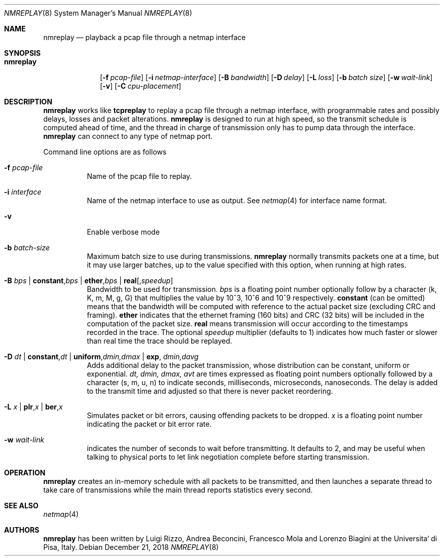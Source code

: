 .\" Copyright (c) 2016 Luigi Rizzo, Universita` di Pisa
.\" All rights reserved.
.\"
.\" Redistribution and use in source and binary forms, with or without
.\" modification, are permitted provided that the following conditions
.\" are met:
.\" 1. Redistributions of source code must retain the above copyright
.\"    notice, this list of conditions and the following disclaimer.
.\" 2. Redistributions in binary form must reproduce the above copyright
.\"    notice, this list of conditions and the following disclaimer in the
.\"    documentation and/or other materials provided with the distribution.
.\"
.\" THIS SOFTWARE IS PROVIDED BY THE AUTHOR AND CONTRIBUTORS ``AS IS'' AND
.\" ANY EXPRESS OR IMPLIED WARRANTIES, INCLUDING, BUT NOT LIMITED TO, THE
.\" IMPLIED WARRANTIES OF MERCHANTABILITY AND FITNESS FOR A PARTICULAR PURPOSE
.\" ARE DISCLAIMED.  IN NO EVENT SHALL THE AUTHOR OR CONTRIBUTORS BE LIABLE
.\" FOR ANY DIRECT, INDIRECT, INCIDENTAL, SPECIAL, EXEMPLARY, OR CONSEQUENTIAL
.\" DAMAGES (INCLUDING, BUT NOT LIMITED TO, PROCUREMENT OF SUBSTITUTE GOODS
.\" OR SERVICES; LOSS OF USE, DATA, OR PROFITS; OR BUSINESS INTERRUPTION)
.\" HOWEVER CAUSED AND ON ANY THEORY OF LIABILITY, WHETHER IN CONTRACT, STRICT
.\" LIABILITY, OR TORT (INCLUDING NEGLIGENCE OR OTHERWISE) ARISING IN ANY WAY
.\" OUT OF THE USE OF THIS SOFTWARE, EVEN IF ADVISED OF THE POSSIBILITY OF
.\" SUCH DAMAGE.
.\"
.\" $NQC$
.\"
.Dd December 21, 2018
.Dt NMREPLAY 8
.Os
.Sh NAME
.Nm nmreplay
.Nd playback a pcap file through a netmap interface
.Sh SYNOPSIS
.Bk -words
.Bl -tag -width "nmreplay"
.It Nm
.Op Fl f Ar pcap-file
.Op Fl i Ar netmap-interface
.Op Fl B Ar bandwidth
.Op Fl D Ar delay
.Op Fl L Ar loss
.Op Fl b Ar batch size
.Op Fl w Ar wait-link
.Op Fl v
.Op Fl C Ar cpu-placement
.El
.Ek
.Sh DESCRIPTION
.Nm
works like
.Nm tcpreplay
to replay a pcap file through a netmap interface,
with programmable rates and possibly delays, losses
and packet alterations.
.Nm
is designed to run at high speed, so the transmit schedule
is computed ahead of time, and the thread in charge of transmission
only has to pump data through the interface.
.Nm
can connect to any type of netmap port.
.Pp
Command line options are as follows
.Bl -tag -width Ds
.It Fl f Ar pcap-file
Name of the pcap file to replay.
.It Fl i Ar interface
Name of the netmap interface to use as output.
See
.Xr netmap 4
for interface name format.
.It Fl v
Enable verbose mode
.It Fl b Ar batch-size
Maximum batch size to use during transmissions.
.Nm
normally transmits packets one at a time, but it may use
larger batches, up to the value specified with this option,
when running at high rates.
.It Fl B Ar bps | Cm constant , Ns Ar bps | Cm ether , Ns Ar bps | Cm real Ns Op , Ns Ar speedup
Bandwidth to be used for transmission.
.Ar bps
is a floating point number optionally follow by a character
(k, K, m, M, g, G) that multiplies the value by 10^3, 10^6 and 10^9
respectively.
.Cm constant
(can be omitted) means that the bandwidth will be computed
with reference to the actual packet size (excluding CRC and framing).
.Cm ether
indicates that the ethernet framing (160 bits) and CRC (32 bits)
will be included in the computation of the packet size.
.Cm real
means transmission will occur according to the timestamps
recorded in the trace.
The optional
.Ar speedup
multiplier (defaults to 1) indicates how much faster
or slower than real time the trace should be replayed.
.It Fl D Ar dt | Cm constant , Ns Ar dt | Cm uniform , Ns Ar dmin,dmax | Cm exp , Ar dmin,davg
Adds additional delay to the packet transmission, whose distribution
can be constant, uniform or exponential.
.Ar dt, dmin, dmax, avt
are times expressed as floating point numbers optionally followed
by a character (s, m, u, n) to indicate seconds, milliseconds,
microseconds, nanoseconds.
The delay is added to the transmit time and adjusted so that there is
never packet reordering.
.It Fl L Ar x | Cm plr , Ns Ar x | Cm ber , Ns Ar x
Simulates packet or bit errors, causing offending packets to be dropped.
.Ar x
is a floating point number indicating the packet or bit error rate.
.It Fl w Ar wait-link
indicates the number of seconds to wait before transmitting.
It defaults to 2, and may be useful when talking to physical
ports to let link negotiation complete before starting transmission.
.El
.Sh OPERATION
.Nm
creates an in-memory schedule with all packets to be transmitted,
and then launches a separate thread to take care of transmissions
while the main thread reports statistics every second.
.Sh SEE ALSO
.Xr netmap 4
.Sh AUTHORS
.An -nosplit
.Nm
has been written by
.An Luigi Rizzo, Andrea Beconcini, Francesco Mola and Lorenzo Biagini
at the Universita` di Pisa, Italy.
